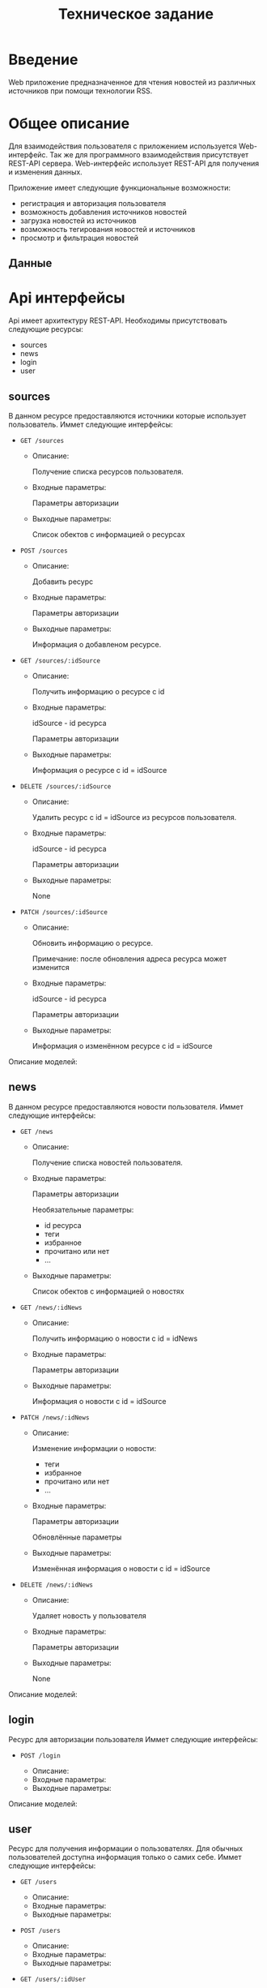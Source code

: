 #+TITLE: Техническое задание

#+LATEX_COMPILER: xelatex
#+LATEX_HEADER: \usepackage{polyglossia}
#+LATEX_HEADER: \setmainlanguage{russian}
#+LATEX_HEADER: \setotherlanguage{english}
#+LATEX_HEADER: \setkeys{russian}{babelshorthands=true}
#+LATEX_HEADER: \PolyglossiaSetup{russian}{indentfirst=true}
#+LATEX_HEADER: \usepackage{fontspec}
#+LATEX_HEADER: \setmainfont{Liberation Serif}
#+LATEX_HEADER: \usepackage{minted}


* Введение

Web приложение предназначенное для чтения новостей из различных источников при
помощи технологии RSS.

* Общее описание

Для взаимодействия пользователя с приложением используется Web-интерфейс.
Так же для программного взаимодействия присутствует REST-API сервера.
Web-интерфейс использует REST-API для получения и изменения данных.

Приложение имеет следующие функциональные возможности:
- регистрация и авторизация пользователя
- возможность добавления источников новостей
- загрузка новостей из источников
- возможность тегирования новостей и источников
- просмотр и фильтрация новостей

** Данные

* Api интерфейсы
Api имеет архитектуру REST-API.
Необходимы присутствовать следующие ресурсы:
- sources
- news
- login
- user

** sources

В данном ресурсе предоставляются источники которые использует пользователь.
Иммет следующие интерфейсы:
- ~GET /sources~

  - Описание:

    Получение списка ресурсов пользователя.

  - Входные параметры:

    Параметры авторизации

  - Выходные параметры:

    Список обектов с информацией о ресурсах

- ~POST /sources~

  - Описание:

    Добавить ресурс

  - Входные параметры:
     
    Параметры авторизации

  - Выходные параметры:

    Информация о добавленом ресурсе.

- ~GET /sources/:idSource~

  - Описание:

    Получить информацию о ресурсе с id

  - Входные параметры:

    idSource - id ресурса

    Параметры авторизации

  - Выходные параметры:

    Информация о ресурсе с id = idSource

- ~DELETE /sources/:idSource~

  - Описание:

    Удалить ресурс с id = idSource из ресурсов пользователя.
   
  - Входные параметры:

    idSource - id ресурса
    
    Параметры авторизации

  - Выходные параметры:

    None

- ~PATCH /sources/:idSource~

  - Описание:

    Обновить информацию о ресурсе.

    Примечание: после обновления адреса ресурса может изменится

  - Входные параметры:

    idSource - id ресурса

    Параметры авторизации

  - Выходные параметры:
    
    Информация о изменённом ресурсе с id = idSource

Описание моделей:
# TODO
** news

В данном ресурсе предоставляются новости пользователя.
Иммет следующие интерфейсы:
- ~GET /news~

  - Описание:

    Получение списка новостей пользователя.

  - Входные параметры:

    Параметры авторизации

    Необязательные параметры:
    - id ресурса
    - теги
    - избранное
    - прочитано или нет
    - ...

  - Выходные параметры:

    Список обектов с информацией о новостях

- ~GET /news/:idNews~

  - Описание:

    Получить информацию о новости c id = idNews

  - Входные параметры:

    Параметры авторизации

  - Выходные параметры:

    Информация о новости с id = idSource

- ~PATCH /news/:idNews~

  - Описание:

    Изменение информации о новости:
    - теги
    - избранное
    - прочитано или нет
    - ...

  - Входные параметры:

    Параметры авторизации

    Обновлённые параметры

  - Выходные параметры:

    Изменённая информация о новости с id = idSource
    
- ~DELETE /news/:idNews~

  - Описание:

    Удаляет новость у пользователя

  - Входные параметры:

    Параметры авторизации

  - Выходные параметры:

    None

Описание моделей:
# TODO
** login

Ресурс для авторизации пользователя
Иммет следующие интерфейсы:
- ~POST /login~

  - Описание:
  # TODO

  - Входные параметры:
  # TODO

  - Выходные параметры:
  # TODO

Описание моделей:
# TODO
** user

Ресурс для получения информации о пользователях.
Для обычных пользователей доступна информация только о самих себе.
Иммет следующие интерфейсы:
- ~GET /users~

  - Описание:
  # TODO

  - Входные параметры:
  # TODO

  - Выходные параметры:
  # TODO
- ~POST /users~

  - Описание:
  # TODO

  - Входные параметры:
  # TODO

  - Выходные параметры:
  # TODO
- ~GET /users/:idUser~

  - Описание:
  # TODO

  - Входные параметры:
  # TODO

  - Выходные параметры:
  # TODO
- ~PUT /users/:idUser~

  - Описание:
  # TODO

  - Входные параметры:
  # TODO

  - Выходные параметры:
  # TODO
- ~DELETE /users/:idUser~

  - Описание:
  # TODO

  - Входные параметры:
  # TODO

  - Выходные параметры:
  # TODO

Описание моделей:
# TODO
